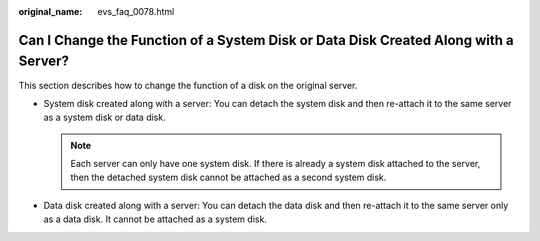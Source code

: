 :original_name: evs_faq_0078.html

.. _evs_faq_0078:

Can I Change the Function of a System Disk or Data Disk Created Along with a Server?
====================================================================================

This section describes how to change the function of a disk on the original server.

-  System disk created along with a server: You can detach the system disk and then re-attach it to the same server as a system disk or data disk.

   .. note::

      Each server can only have one system disk. If there is already a system disk attached to the server, then the detached system disk cannot be attached as a second system disk.

-  Data disk created along with a server: You can detach the data disk and then re-attach it to the same server only as a data disk. It cannot be attached as a system disk.
